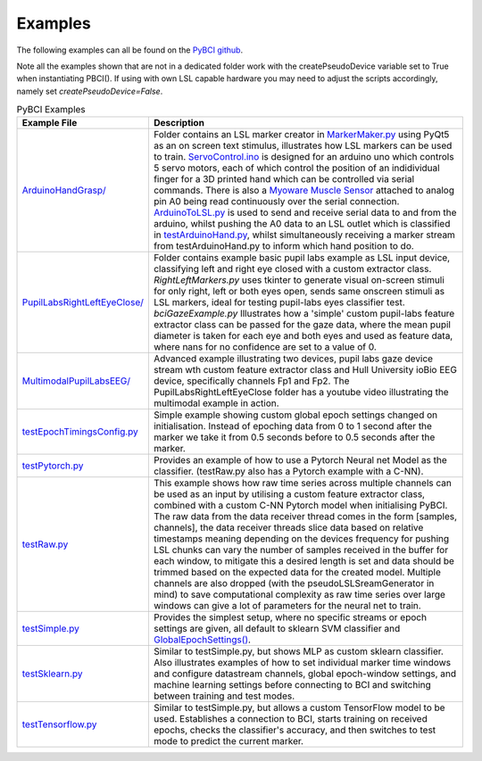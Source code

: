 .. _examples:
Examples
############

The following examples can all be found on the `PyBCI github <https://github.com/LMBooth/pybci/tree/main/pybci/Examples>`_.

Note all the examples shown that are not in a dedicated folder work with the createPseudoDevice variable set to True when instantiating PBCI(). If using with own LSL capable hardware you may need to adjust the scripts accordingly, namely set `createPseudoDevice=False`.

.. list-table:: PyBCI Examples
   :widths: 25 75
   :header-rows: 1

   * - Example File
     - Description
   * - `ArduinoHandGrasp/ <https://github.com/LMBooth/pybci/tree/main/pybci/Examples/ArduinoHandGrasp>`_
     - Folder contains an LSL marker creator in `MarkerMaker.py <https://github.com/LMBooth/pybci/blob/main/pybci/Examples/ArduinoHandGrasp/MarkerMaker.py>`_ using PyQt5 as an on screen text stimulus, illustrates how LSL markers can be used to train. `ServoControl.ino <https://github.com/LMBooth/pybci/blob/main/pybci/Examples/ArduinoHandGrasp/ServoControl/ServoControl.ino>`_ is designed for an arduino uno which controls 5 servo motors, each of which control the position of an indidividual finger for a 3D printed hand which can be controlled via serial commands. There is also a `Myoware Muscle Sensor <https://myoware.com/products/muscle-sensor/>`_ attached to analog pin A0 being read continuously over the serial connection. `ArduinoToLSL.py <https://github.com/LMBooth/pybci/blob/main/pybci/Examples/ArduinoHandGrasp/ArduinoToLSL.py>`_ is used to send and receive serial data to and from the arduino, whilst pushing the A0 data to an LSL outlet which is classified in `testArduinoHand.py <https://github.com/LMBooth/pybci/blob/main/pybci/Examples/ArduinoHandGrasp/testArduinoHand.py>`_, whilst simultaneously receiving a marker stream from testArduinoHand.py to inform which hand position to do.
   * - `PupilLabsRightLeftEyeClose/ <https://github.com/LMBooth/pybci/blob/main/pybci/Examples/PupilLabsRightLeftEyeClose/>`_
     - Folder contains example basic pupil labs example as LSL input device, classifying left and right eye closed with a custom extractor class. `RightLeftMarkers.py` uses tkinter to generate visual on-screen stimuli for only right, left or both eyes open, sends same onscreen stimuli as LSL markers, ideal for testing pupil-labs eyes classifier test. `bciGazeExample.py` Illustrates how a 'simple' custom pupil-labs feature extractor class can be passed for the gaze data, where the mean pupil diameter is taken for each eye and both eyes and used as feature data, where nans for no confidence are set to a value of 0.
   * - `MultimodalPupilLabsEEG/ <https://github.com/LMBooth/pybci/tree/main/pybci/Examples/MultimodalPupilLabsEEG>`_ 
     - Advanced example illustrating two devices, pupil labs gaze device stream wth custom feature extractor class and Hull University ioBio EEG device, specifically channels Fp1 and Fp2. The PupilLabsRightLeftEyeClose folder has a youtube video illustrating the multimodal example in action.
   * - `testEpochTimingsConfig.py <https://github.com/LMBooth/pybci/blob/main/pybci/Examples/testEpochTimingsConfig.py>`_
     - Simple example showing custom global epoch settings  changed on initialisation. Instead of epoching data from 0 to 1 second after the marker we take it from 0.5 seconds before to 0.5 seconds after the marker. 
   * - `testPytorch.py <https://github.com/LMBooth/pybci/blob/main/pybci/Examples/testPytorch.py>`_
     - Provides an example of how to use a Pytorch Neural net Model as the classifier. (testRaw.py also has a Pytorch example with a C-NN).
   * - `testRaw.py <https://github.com/LMBooth/pybci/blob/main/pybci/Examples/testRaw.py>`_
     - This example shows how raw time series across multiple channels can be used as an input by utilising a custom feature extractor class, combined with a custom C-NN Pytorch model when initialising PyBCI. The raw data from the data receiver thread comes in the form [samples, channels], the data receiver threads slice data based on relative timestamps meaning depending on the devices frequency for pushing LSL chunks can vary the number of samples received in the buffer for each window, to mitigate this a desired length is set and data should be trimmed based on the expected data for the created model. Multiple channels are also dropped (with the pseudoLSLSreamGenerator in mind) to save computational complexity as raw time series over large windows can give a lot of parameters for the neural net to train.
   * - `testSimple.py <https://github.com/LMBooth/pybci/blob/main/pybci/Examples/testSimple.py>`_
     - Provides the simplest setup, where no specific streams or epoch settings are given, all default to sklearn SVM classifier and `GlobalEpochSettings() <https://github.com/LMBooth/pybci/blob/main/pybci/Configuration/EpochSettings.py>`_.
   * - `testSklearn.py <https://github.com/LMBooth/pybci/blob/main/pybci/Examples/testSklearn.py>`_
     - Similar to testSimple.py, but shows MLP as custom sklearn classifier. Also illustrates examples of how to set individual marker time windows and configure datastream channels, global epoch-window settings, and machine learning settings before connecting to BCI and switching between training and test modes.
   * - `testTensorflow.py <https://github.com/LMBooth/pybci/blob/main/pybci/Examples/testTensorflow.py>`_
     - Similar to testSimple.py, but allows a custom TensorFlow model to be used. Establishes a connection to BCI, starts training on received epochs, checks the classifier's accuracy, and then switches to test mode to predict the current marker.
